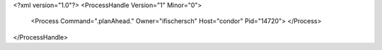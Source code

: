 <?xml version="1.0"?>
<ProcessHandle Version="1" Minor="0">
    <Process Command=".planAhead." Owner="ifischersch" Host="condor" Pid="14720">
    </Process>
</ProcessHandle>
